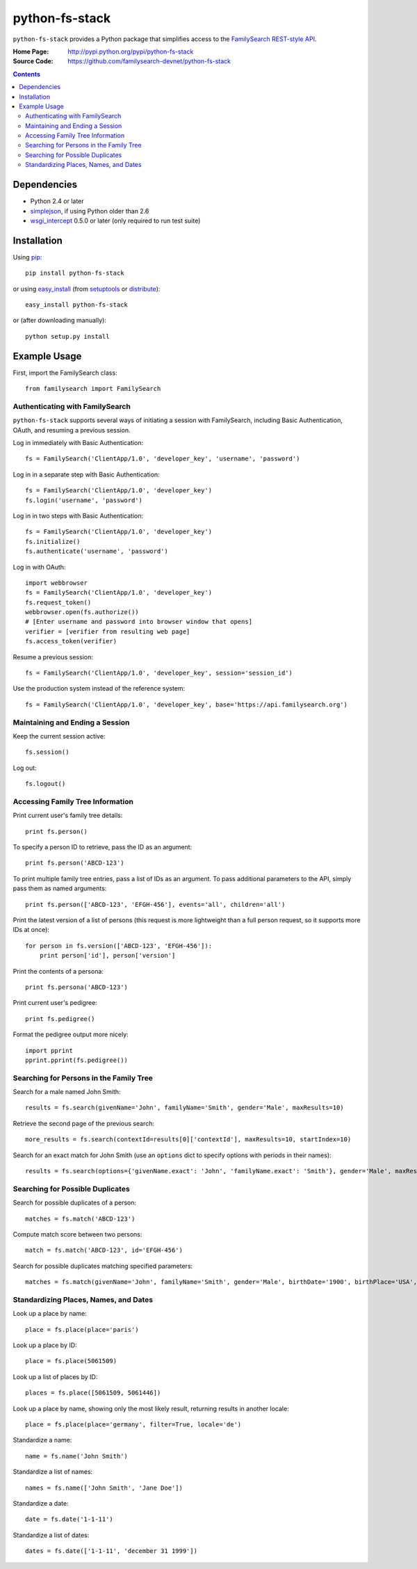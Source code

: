 =================
 python-fs-stack
=================

``python-fs-stack`` provides a Python package that simplifies access to the
FamilySearch_ `REST-style API`_.

.. _FamilySearch: https://new.familysearch.org/
.. _REST-style API: https://devnet.familysearch.org/docs/api

:Home Page:
  http://pypi.python.org/pypi/python-fs-stack
:Source Code:
  https://github.com/familysearch-devnet/python-fs-stack


.. contents::


Dependencies
============

- Python 2.4 or later
- simplejson_, if using Python older than 2.6
- wsgi_intercept_ 0.5.0 or later (only required to run test suite)

.. _simplejson: http://pypi.python.org/pypi/simplejson
.. _wsgi_intercept: http://pypi.python.org/pypi/wsgi_intercept


Installation
============

Using pip_::

  pip install python-fs-stack

or using easy_install_ (from setuptools_ or distribute_)::

  easy_install python-fs-stack

or (after downloading manually)::

  python setup.py install

.. _pip: http://www.pip-installer.org/
.. _easy_install: http://peak.telecommunity.com/DevCenter/EasyInstall
.. _setuptools: http://pypi.python.org/pypi/setuptools
.. _distribute: http://pypi.python.org/pypi/distribute


Example Usage
=============

First, import the FamilySearch class::

  from familysearch import FamilySearch


Authenticating with FamilySearch
--------------------------------

``python-fs-stack`` supports several ways of initiating a session with
FamilySearch, including Basic Authentication, OAuth, and resuming a previous
session.

Log in immediately with Basic Authentication::

  fs = FamilySearch('ClientApp/1.0', 'developer_key', 'username', 'password')

Log in in a separate step with Basic Authentication::

  fs = FamilySearch('ClientApp/1.0', 'developer_key')
  fs.login('username', 'password')

Log in in two steps with Basic Authentication::

  fs = FamilySearch('ClientApp/1.0', 'developer_key')
  fs.initialize()
  fs.authenticate('username', 'password')

Log in with OAuth::

  import webbrowser
  fs = FamilySearch('ClientApp/1.0', 'developer_key')
  fs.request_token()
  webbrowser.open(fs.authorize())
  # [Enter username and password into browser window that opens]
  verifier = [verifier from resulting web page]
  fs.access_token(verifier)

Resume a previous session::

  fs = FamilySearch('ClientApp/1.0', 'developer_key', session='session_id')

Use the production system instead of the reference system::

  fs = FamilySearch('ClientApp/1.0', 'developer_key', base='https://api.familysearch.org')


Maintaining and Ending a Session
--------------------------------

Keep the current session active::

  fs.session()

Log out::

  fs.logout()


Accessing Family Tree Information
---------------------------------

Print current user's family tree details::

  print fs.person()

To specify a person ID to retrieve, pass the ID as an argument::

  print fs.person('ABCD-123')

To print multiple family tree entries, pass a list of IDs as an argument. To
pass additional parameters to the API, simply pass them as named arguments::

  print fs.person(['ABCD-123', 'EFGH-456'], events='all', children='all')

Print the latest version of a list of persons (this request is more lightweight
than a full person request, so it supports more IDs at once)::

  for person in fs.version(['ABCD-123', 'EFGH-456']):
      print person['id'], person['version']

Print the contents of a persona::

  print fs.persona('ABCD-123')

Print current user's pedigree::

  print fs.pedigree()

Format the pedigree output more nicely::

  import pprint
  pprint.pprint(fs.pedigree())


Searching for Persons in the Family Tree
----------------------------------------

Search for a male named John Smith::

  results = fs.search(givenName='John', familyName='Smith', gender='Male', maxResults=10)

Retrieve the second page of the previous search::

  more_results = fs.search(contextId=results[0]['contextId'], maxResults=10, startIndex=10)

Search for an exact match for John Smith (use an ``options`` dict to specify
options with periods in their names)::

  results = fs.search(options={'givenName.exact': 'John', 'familyName.exact': 'Smith'}, gender='Male', maxResults=10)


Searching for Possible Duplicates
---------------------------------

Search for possible duplicates of a person::

  matches = fs.match('ABCD-123')

Compute match score between two persons::

  match = fs.match('ABCD-123', id='EFGH-456')

Search for possible duplicates matching specified parameters::

  matches = fs.match(givenName='John', familyName='Smith', gender='Male', birthDate='1900', birthPlace='USA', deathDate='1950', deathPlace='USA')


Standardizing Places, Names, and Dates
--------------------------------------

Look up a place by name::

  place = fs.place(place='paris')

Look up a place by ID::

  place = fs.place(5061509)

Look up a list of places by ID::

  places = fs.place([5061509, 5061446])

Look up a place by name, showing only the most likely result, returning results in another locale::

  place = fs.place(place='germany', filter=True, locale='de')

Standardize a name::

  name = fs.name('John Smith')

Standardize a list of names::

  names = fs.name(['John Smith', 'Jane Doe'])

Standardize a date::

  date = fs.date('1-1-11')

Standardize a list of dates::

  dates = fs.date(['1-1-11', 'december 31 1999'])

